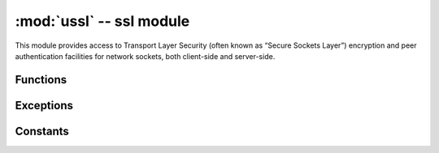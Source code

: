 :mod:`ussl` -- ssl module
===============================

.. module:: ussl
   :synopsis: TLS/SSL wrapper for socket objects

This module provides access to Transport Layer Security (often known as 
“Secure Sockets Layer”) encryption and peer authentication facilities for
network sockets, both client-side and server-side.

Functions
---------

.. function:: ssl.wrap_socket(sock, keyfile=None, certfile=None, server_side=False, cert_reqs=CERT_NONE, ca_certs=None)

   Takes an instance sock of socket.socket, and returns an instance of ssl.SSLSocket, a subtype of 
   ``socket.socket``, which wraps the underlying socket in an SSL context. sock must be a ``SOCK_STREAM``
   socket and protocol number ``socket.IPPROTO_SEC``; other socket types are unsupported. Example::

      import socket
      import ssl
      s = socket(socket.AF_INET, socket.SOCK_STREAM, socket.IPPROTO_SEC)
      ss = ssl.wrap_socket(s)
      ss.connect(socket.getaddrinfo('www.google.com', 443)[0][-1])

   Certificates must be used in order to validate the other side of the connection, and also to
   authenticate ourselves with the other end. Such certificates must be stored as files using the
   FTP server, and they must be placed in specific paths with specific names.

   - The certificate to validate the other side goes in: **'/flash/cert/ca.pem'**
   - The certificate to authenticate ourselves goes in: **'/flash/cert/cert.pem'**
   - The key for our own certificate goes in: **'/flash/cert/private.key'**

   .. note::

      When these files are stored, they are placed inside the internal **hidden** file system
      (just like firmware updates), and therefore they are never visible.

   For instance to connect to the Blynk servers using certificates, take the file ``ca.pem`` located
   in the `blynk examples folder <https://github.com/wipy/wipy/tree/master/examples/blynk>`_ 
   and put it in '/flash/cert/'. Then do::

      import socket
      import ssl
      s = socket.socket(socket.AF_INET, socket.SOCK_STREAM, socket.IPPROTO_SEC)
      ss = ssl.wrap_socket(s, cert_reqs=ssl.CERT_REQUIRED, ca_certs='/flash/cert/ca.pem')
      ss.connect(socket.getaddrinfo('cloud.blynk.cc', 8441)[0][-1])

   SSL sockets inherit all methods and from the standard sockets, see the :mod:`usocket` module.

Exceptions
----------

.. data:: ssl.SSLError

Constants
---------

.. data:: ssl.CERT_NONE
.. data:: ssl.CERT_OPTIONAL
.. data:: ssl.CERT_REQUIRED

    supported values in ``cert_reqs``
